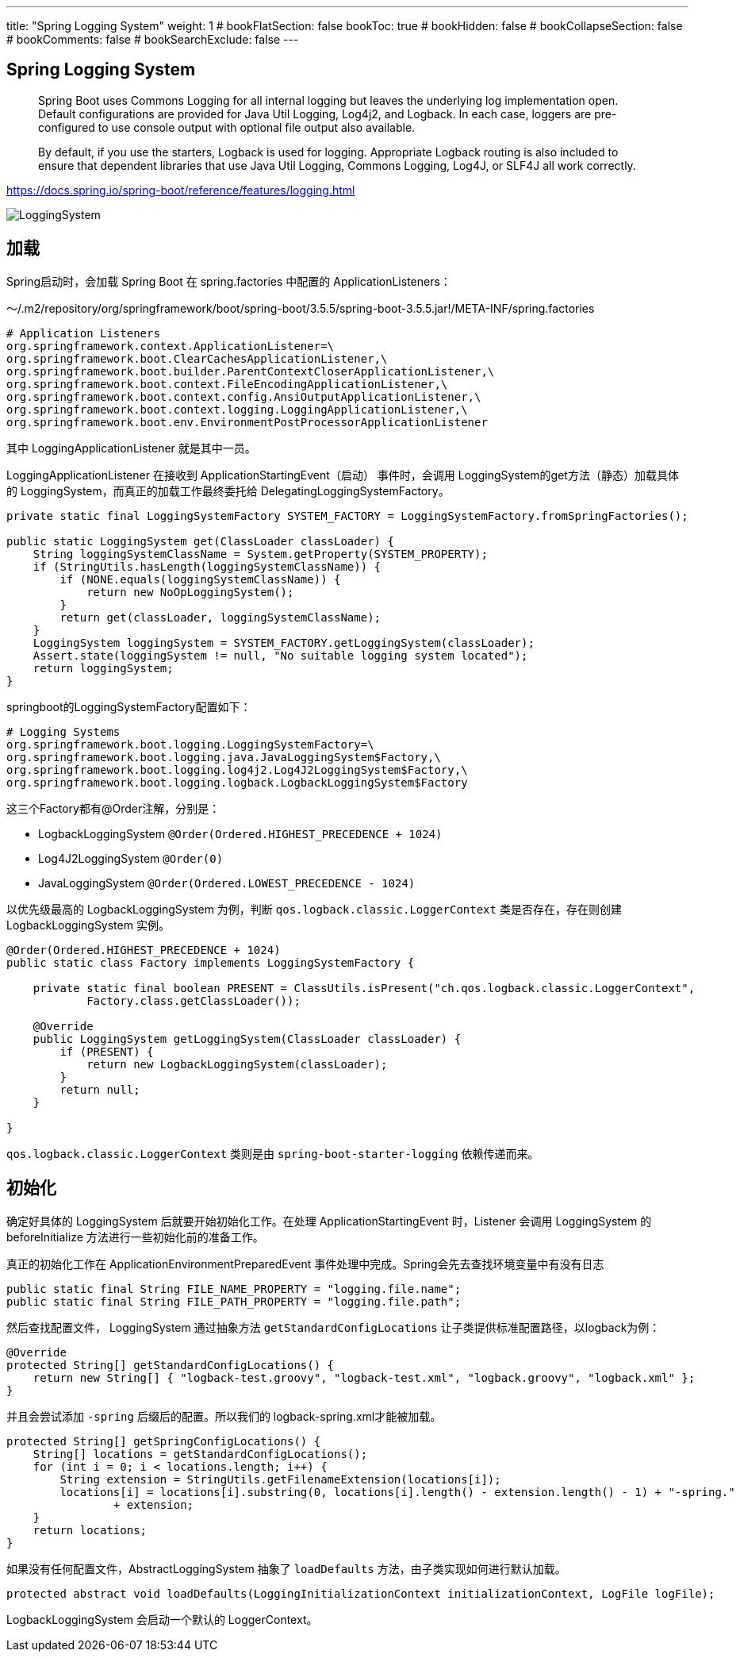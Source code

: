 ---
title: "Spring Logging System"
weight: 1
# bookFlatSection: false
bookToc: true
# bookHidden: false
# bookCollapseSection: false
# bookComments: false
# bookSearchExclude: false
---

== Spring Logging System
:imagesdir: images
:toc: 

> Spring Boot uses Commons Logging for all internal logging but leaves the underlying log implementation open. Default configurations are provided for Java Util Logging, Log4j2, and Logback. In each case, loggers are pre-configured to use console output with optional file output also available.
>
> By default, if you use the starters, Logback is used for logging. Appropriate Logback routing is also included to ensure that dependent libraries that use Java Util Logging, Commons Logging, Log4J, or SLF4J all work correctly.

https://docs.spring.io/spring-boot/reference/features/logging.html

image::LoggingSystem.png[]

== 加载
Spring启动时，会加载 Spring Boot 在 spring.factories 中配置的 ApplicationListeners：

～/.m2/repository/org/springframework/boot/spring-boot/3.5.5/spring-boot-3.5.5.jar!/META-INF/spring.factories

[, Shell]
----
# Application Listeners
org.springframework.context.ApplicationListener=\
org.springframework.boot.ClearCachesApplicationListener,\
org.springframework.boot.builder.ParentContextCloserApplicationListener,\
org.springframework.boot.context.FileEncodingApplicationListener,\
org.springframework.boot.context.config.AnsiOutputApplicationListener,\
org.springframework.boot.context.logging.LoggingApplicationListener,\
org.springframework.boot.env.EnvironmentPostProcessorApplicationListener
----

其中 LoggingApplicationListener 就是其中一员。

LoggingApplicationListener 在接收到 ApplicationStartingEvent（启动） 事件时，会调用 LoggingSystem的get方法（静态）加载具体的 LoggingSystem，而真正的加载工作最终委托给 DelegatingLoggingSystemFactory。

[,Java]
----
private static final LoggingSystemFactory SYSTEM_FACTORY = LoggingSystemFactory.fromSpringFactories();

public static LoggingSystem get(ClassLoader classLoader) {
    String loggingSystemClassName = System.getProperty(SYSTEM_PROPERTY);
    if (StringUtils.hasLength(loggingSystemClassName)) {
        if (NONE.equals(loggingSystemClassName)) {
            return new NoOpLoggingSystem();
        }
        return get(classLoader, loggingSystemClassName);
    }
    LoggingSystem loggingSystem = SYSTEM_FACTORY.getLoggingSystem(classLoader);
    Assert.state(loggingSystem != null, "No suitable logging system located");
    return loggingSystem;
}
----

springboot的LoggingSystemFactory配置如下：

[,Shell]
----
# Logging Systems
org.springframework.boot.logging.LoggingSystemFactory=\
org.springframework.boot.logging.java.JavaLoggingSystem$Factory,\
org.springframework.boot.logging.log4j2.Log4J2LoggingSystem$Factory,\
org.springframework.boot.logging.logback.LogbackLoggingSystem$Factory
----

这三个Factory都有@Order注解，分别是：

- LogbackLoggingSystem 
`@Order(Ordered.HIGHEST_PRECEDENCE + 1024)`

- Log4J2LoggingSystem 
`@Order(0)`

- JavaLoggingSystem
`@Order(Ordered.LOWEST_PRECEDENCE - 1024)`

以优先级最高的 LogbackLoggingSystem 为例，判断 `qos.logback.classic.LoggerContext` 类是否存在，存在则创建 LogbackLoggingSystem 实例。
[,Java]
----
@Order(Ordered.HIGHEST_PRECEDENCE + 1024)
public static class Factory implements LoggingSystemFactory {

    private static final boolean PRESENT = ClassUtils.isPresent("ch.qos.logback.classic.LoggerContext",
            Factory.class.getClassLoader());

    @Override
    public LoggingSystem getLoggingSystem(ClassLoader classLoader) {
        if (PRESENT) {
            return new LogbackLoggingSystem(classLoader);
        }
        return null;
    }

}
----

`qos.logback.classic.LoggerContext` 类则是由 `spring-boot-starter-logging` 依赖传递而来。

== 初始化

确定好具体的 LoggingSystem 后就要开始初始化工作。在处理 ApplicationStartingEvent 时，Listener 会调用 LoggingSystem 的 beforeInitialize 方法进行一些初始化前的准备工作。

真正的初始化工作在 ApplicationEnvironmentPreparedEvent 事件处理中完成。Spring会先去查找环境变量中有没有日志	

----
public static final String FILE_NAME_PROPERTY = "logging.file.name";
public static final String FILE_PATH_PROPERTY = "logging.file.path";
----

然后查找配置文件， LoggingSystem 通过抽象方法 `getStandardConfigLocations` 让子类提供标准配置路径，以logback为例：

----
@Override
protected String[] getStandardConfigLocations() {
    return new String[] { "logback-test.groovy", "logback-test.xml", "logback.groovy", "logback.xml" };
}
----

并且会尝试添加 `-spring` 后缀后的配置。所以我们的 logback-spring.xml才能被加载。

[,Java]
----
protected String[] getSpringConfigLocations() {
    String[] locations = getStandardConfigLocations();
    for (int i = 0; i < locations.length; i++) {
        String extension = StringUtils.getFilenameExtension(locations[i]);
        locations[i] = locations[i].substring(0, locations[i].length() - extension.length() - 1) + "-spring."
                + extension;
    }
    return locations;
}
----

如果没有任何配置文件，AbstractLoggingSystem 抽象了 `loadDefaults` 方法，由子类实现如何进行默认加载。
----
protected abstract void loadDefaults(LoggingInitializationContext initializationContext, LogFile logFile);
----

LogbackLoggingSystem 会启动一个默认的 LoggerContext。
